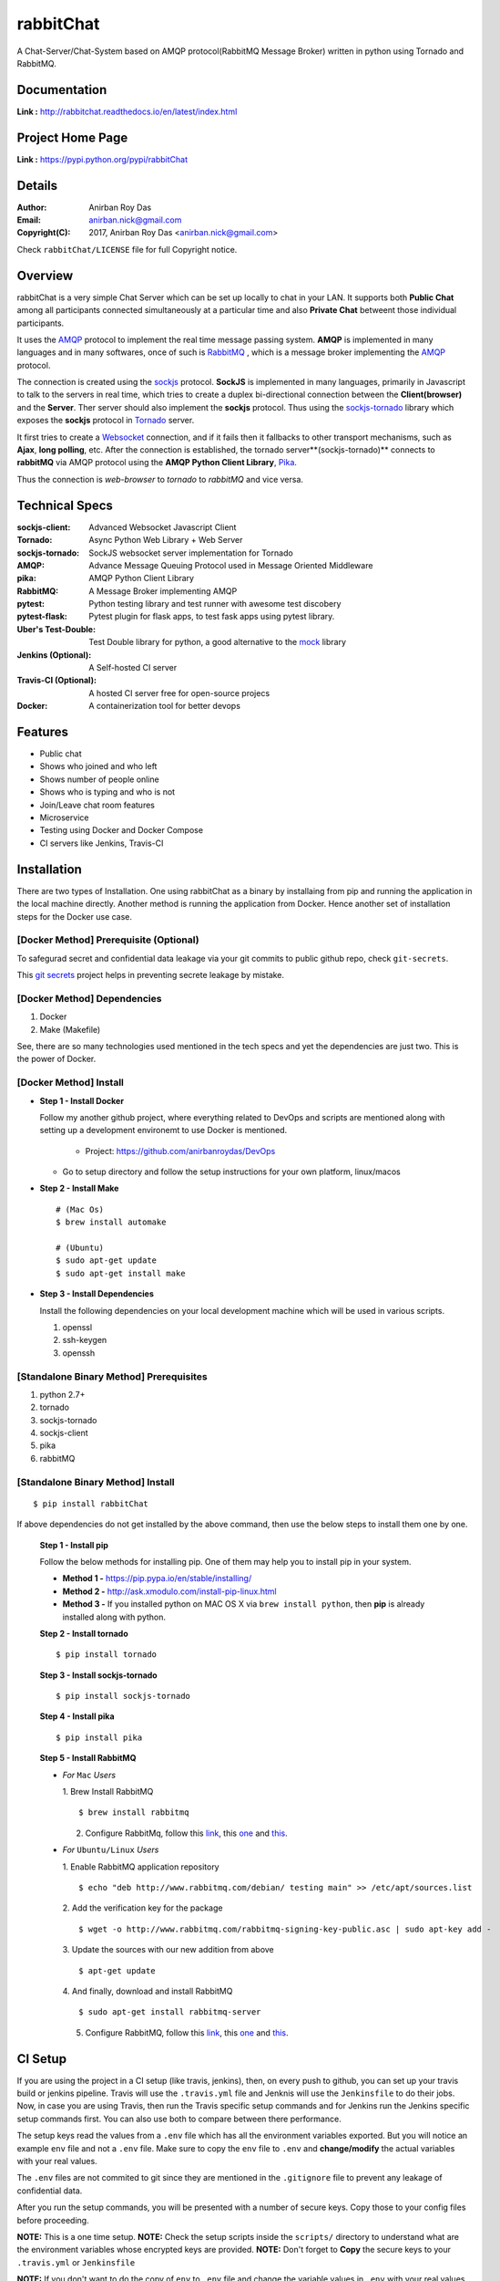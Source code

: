 rabbitChat
===========

A Chat-Server/Chat-System based on AMQP protocol(RabbitMQ Message Broker) written in python using Tornado and RabbitMQ.


Documentation
--------------

**Link :** http://rabbitchat.readthedocs.io/en/latest/index.html


Project Home Page
--------------------

**Link :** https://pypi.python.org/pypi/rabbitChat



Details
--------


:Author: Anirban Roy Das
:Email: anirban.nick@gmail.com
:Copyright(C): 2017, Anirban Roy Das <anirban.nick@gmail.com>

Check ``rabbitChat/LICENSE`` file for full Copyright notice.



Overview
---------

rabbitChat is a very simple Chat Server which can be set up locally to chat in your LAN. It supports both **Public Chat** among all participants connected simultaneously at a particular time and also **Private Chat** betweent those individual participants.

It uses the `AMQP <https://www.amqp.org/>`_  protocol to implement the real time message passing system. **AMQP** is implemented in many languages and in many softwares, once of such is `RabbitMQ <https://www.rabbitmq.com/>`_ , which is a message broker implementing the `AMQP <https://www.amqp.org/>`_ protocol.

The connection is created using the `sockjs <https://github.com/sockjs/sockjs-client>`_ protocol. **SockJS** is implemented in many languages, primarily in Javascript to talk to the servers in real time, which tries to create a duplex bi-directional connection between the **Client(browser)** and the **Server**. Ther server should also implement the **sockjs** protocol. Thus using the  `sockjs-tornado <https://github.com/MrJoes/sockjs-tornado>`_ library which exposes the **sockjs** protocol in `Tornado <http://www.tornadoweb.org/>`_ server.

It first tries to create a `Websocket <https://en.wikipedia.org/wiki/WebSocket>`_ connection, and if it fails then it fallbacks to other transport mechanisms, such as **Ajax**, **long polling**, etc. After the connection is established, the tornado server**(sockjs-tornado)** connects to **rabbitMQ** via AMQP protocol using the **AMQP Python Client Library**, `Pika <https://pypi.python.org/pypi/pika>`_. 

Thus the connection is *web-browser* to *tornado* to *rabbitMQ* and vice versa.



Technical Specs
----------------


:sockjs-client: Advanced Websocket Javascript Client
:Tornado: Async Python Web Library + Web Server
:sockjs-tornado: SockJS websocket server implementation for Tornado
:AMQP: Advance Message Queuing Protocol used in Message Oriented Middleware
:pika: AMQP Python Client Library
:RabbitMQ: A Message Broker implementing AMQP
:pytest: Python testing library and test runner with awesome test discobery
:pytest-flask: Pytest plugin for flask apps, to test fask apps using pytest library.
:Uber\'s Test-Double: Test Double library for python, a good alternative to the `mock <https://github.com/testing-cabal/mock>`_ library
:Jenkins (Optional): A Self-hosted CI server
:Travis-CI (Optional): A hosted CI server free for open-source projecs 
:Docker: A containerization tool for better devops



Features
---------

* Public chat
* Shows who joined and who left
* Shows number of people online
* Shows who is typing and who is not
* Join/Leave chat room features
* Microservice
* Testing using Docker and Docker Compose
* CI servers like Jenkins, Travis-CI




Installation
------------

There are two types of Installation. One using rabbitChat as a binary by installaing from pip and running the application in  the local machine directly. Another method is running the application from Docker. Hence another set of installation steps for the Docker use case.

[Docker Method] Prerequisite (Optional)
~~~~~~~~~~~~~~~~~~~~~~~~~~~~~~~~~~~~~~~~~

To safegurad secret and confidential data leakage via your git commits to public github repo, check ``git-secrets``.

This `git secrets <https://github.com/awslabs/git-secrets>`_ project helps in preventing secrete leakage by mistake.


[Docker Method] Dependencies
~~~~~~~~~~~~~~~~~~~~~~~~~~~~~~~

1. Docker
2. Make (Makefile)

See, there are so many technologies used mentioned in the tech specs and yet the dependencies are just two. This is the power of Docker. 


[Docker Method] Install
~~~~~~~~~~~~~~~~~~~~~~~~

* **Step 1 - Install Docker**

  Follow my another github project, where everything related to DevOps and scripts are mentioned along with setting up a development environemt to use Docker is mentioned.

    * Project: https://github.com/anirbanroydas/DevOps

  * Go to setup directory and follow the setup instructions for your own platform, linux/macos

* **Step 2 - Install Make**
  ::

      # (Mac Os)
      $ brew install automake

      # (Ubuntu)
      $ sudo apt-get update
      $ sudo apt-get install make

* **Step 3 - Install Dependencies**
  
  Install the following dependencies on your local development machine which will be used in various scripts.

  1. openssl
  2. ssh-keygen
  3. openssh



[Standalone Binary Method] Prerequisites
~~~~~~~~~~~~~~~~~~~~~~~~~~~~~~~~~~~~~~~~~

1. python 2.7+
2. tornado
3. sockjs-tornado
4. sockjs-client
5. pika
6. rabbitMQ


[Standalone Binary Method] Install
~~~~~~~~~~~~~~~~~~~~~~~~~~~~~~~~~~~
::

        $ pip install rabbitChat

If above dependencies do not get installed by the above command, then use the below steps to install them one by one.

 **Step 1 - Install pip**

 Follow the below methods for installing pip. One of them may help you to install pip in your system.

 * **Method 1 -**  https://pip.pypa.io/en/stable/installing/

 * **Method 2 -** http://ask.xmodulo.com/install-pip-linux.html

 * **Method 3 -** If you installed python on MAC OS X via ``brew install python``, then **pip** is already installed along with python.


 **Step 2 - Install tornado**
 ::

         $ pip install tornado

 **Step 3 - Install sockjs-tornado**
 ::

         $ pip install sockjs-tornado


 **Step 4 - Install pika**
 ::

         $ pip install pika

 **Step 5 - Install RabbitMQ**
 
 * *For* ``Mac`` *Users*
 
   1. Brew Install RabbitMQ
   ::

         $ brew install rabbitmq

   2. Configure RabbitMq, follow this `link <https://www.rabbitmq.com/install-homebrew.html>`_, this `one <https://www.rabbitmq.com/install-standalone-mac.html>`_ and  `this <https://www.rabbitmq.com/configure.html>`_.

 * *For* ``Ubuntu/Linux`` *Users*

   1. Enable RabbitMQ application repository
   ::
           
           $ echo "deb http://www.rabbitmq.com/debian/ testing main" >> /etc/apt/sources.list

   2. Add the verification key for the package
   ::

         $ wget -o http://www.rabbitmq.com/rabbitmq-signing-key-public.asc | sudo apt-key add -

   3. Update the sources with our new addition from above
   :: 

         $ apt-get update

  
   4. And finally, download and install RabbitMQ
   ::

         $ sudo apt-get install rabbitmq-server

 

   5. Configure RabbitMQ, follow this `link <http://www.rabbitmq.com/install-debian.html>`_, this `one <https://www.rabbitmq.com/configure.html>`_  and `this <https://www.digitalocean.com/community/tutorials/how-to-install-and-manage-rabbitmq>`_. 





CI Setup
---------


If you are using the project in a CI setup (like travis, jenkins), then, on every push to github, you can set up your travis build or jenkins pipeline. Travis will use the ``.travis.yml`` file and Jenknis will use the ``Jenkinsfile`` to do their jobs. Now, in case you are using Travis, then run the Travis specific setup commands and for Jenkins run the Jenkins specific setup commands first. You can also use both to compare between there performance.

The setup keys read the values from a ``.env`` file which has all the environment variables exported. But you will notice an example ``env`` file and not a ``.env`` file. Make sure to copy the ``env`` file to ``.env`` and **change/modify** the actual variables with your real values.

The ``.env`` files are not commited to git since they are mentioned in the ``.gitignore`` file to prevent any leakage of confidential data.

After you run the setup commands, you will be presented with a number of secure keys. Copy those to your config files before proceeding.

**NOTE:** This is a one time setup.
**NOTE:** Check the setup scripts inside the ``scripts/`` directory to understand what are the environment variables whose encrypted keys are provided.
**NOTE:** Don't forget to **Copy** the secure keys to your ``.travis.yml`` or ``Jenkinsfile``

**NOTE:** If you don't want to do the copy of ``env`` to ``.env`` file and change the variable values in ``.env`` with your real values then you can just edit the ``travis-setup.sh`` or ``jenknis-setup.sh`` script and update the values their directly. The scripts are in the ``scripts/`` project level directory.


**IMPORTANT:** You have to run the ``travis-setup.sh`` script or the ``jenkins-setup.sh`` script in your local machine before deploying to remote server.
 

Travis Setup
~~~~~~~~~~~~~~~~~

These steps will encrypt your environment variables to secure your confidential data like api keys, docker based keys, deploy specific keys.
::

  $ make travis-setup



Jenkins Setup
~~~~~~~~~~~~~~~~~~~

These steps will encrypt your environment variables to secure your confidential data like api keys, docker based keys, deploy specific keys.
::

  $ make jenkins-setup




Usage
-----
There are two types of Usage. One using rabbitChat as a binary by installaing from pip and running the application in  the local machine directly. Another method is running the application from Docker. Hence another set of usage steps for the Docker use case.


[Docker Method] 
~~~~~~~~~~~~~~~~

After having installed the above dependencies, and ran the **Optional** (If not using any CI Server) or **Required** (If using any CI Server) **CI Setup** Step, then just run the following commands to use it:


You can run and test the app in your local development machine or you can run and test directly in a remote machine. You can also run and test in a production environment. 



[Docker Method] Run
~~~~~~~~~~~~~~~~~~~~

The below commands will start everythin in development environment. To start in a production environment, suffix ``-prod`` to every **make** command.

For example, if the normal command is ``make start``, then for production environment, use ``make start-prod``. Do this modification to each command you want to run in production environment. 

**Exceptions:** You cannot use the above method for test commands, test commands are same for every environment. Also the  ``make system-prune`` command is standalone with no production specific variation (Remains same in all environments).

* **Start Applcation**
  ::

      $ make clean
      $ make build
      $ make start

      # OR

      $ docker-compose up -d


    
  
* **Stop Application**
  ::

      $ make stop

      # OR

      $ docker-compose stop


* **Remove and Clean Application**
  ::

      $ make clean

      # OR

      $ docker-compose rm --force -v
      $ echo "y" | docker system prune


* **Clean System**
  ::

      $ make system-prune

      # OR

      $ echo "y" | docker system prune






[Docker Method] Logging
~~~~~~~~~~~~~~~~~~~~~~~~


* To check the whole application Logs
  ::

      $ make check-logs

      # OR

      $ docker-compose logs --follow --tail=10



* To check just the python app\'s logs
  ::

      $ make check-logs-app

      # OR

      $ docker-compose logs --follow --tail=10 identidock




[Standalone Binary Method] Run
~~~~~~~~~~~~~~~~~~~~~~~~~~~~~~~~

After having installed rabbitChat via pip, just the run the following commands to use it:

* **RabbitMQ Server**
  
  1. *For* ``Mac`` *Users*
  ::
          
          # start normally
          $ rabbitmq-server
           
          # If you want to run in background
          $ rabbitmq-server --detached 

          # start using brew rervices (doesn't work with tmux)
          $ brew services rabbitmq start


  2. *For* ``Ubuntu/LInux`` *Users*
  ::

          # start normally
          $ rabbitmq-server

          # If you want to run in background
          $ rabbitmq-server --detached

          # To start using service
          $ service rabbitmq-server start

          # To stop using service
          $ service rabbitmq-server stop
          
          # To restart using service
          $ service rabbitmq-server restart
          
          # To check the status
          $ service rabbitmq-server status



* **Start rabbitChat Server**
  ::

          $ rabbitChat [options]

  - **Options**

    :--port: Port number where the chat server will start


  - **Example**
    ::

          $ rabbitChat --port=9191

  
* **Stop rabbitChat Server**



  Click ``Ctrl+C`` to stop the server.





Test
-----

**NOTE:** Testing is only done using the Docker Method. anyway, it should not matter whether you run your application using the Docker Method or the Standalone Method. Testing is independent of it.

Now, testing is the main deal of the project. You can test in many ways, namely, using ``make`` commands as mentioned in the below commands, which automates everything and you don't have to know anything else, like what test library or framework is being used, how the tests are happening, either directly or via ``docker`` containers, or may be different virtual environments using ``tox``. Nothing is required to be known.

On the other hand if you want fine control over the tests, then you can run them directly, either by using ``pytest`` commands, or via ``tox`` commands to run them in different python environments or by using ``docker-compose`` commands to run differetn tests. 

But running the make commands is lawasy the go to strategy and reccomended approach for this project.

**NOTE:** Tox can be used directly, where ``docker`` containers will not be used. Although we can try to run ``tox`` inside our test contianers that we are using for running the tests using the ``make`` commands, but then we would have to change the ``Dockerfile`` and install all the ``python`` dependencies like ``python2.7``, ``python3.x`` and then run ``tox`` commands from inside the ``docker`` containers which then run the ``pytest`` commands which we run now to perform our tests inside the current test containers. 

**CAVEAT:** The only caveat of using the make commands directly and not using ``tox`` is we are only testing the project in a single ``python`` environment, nameley ``python 3.6``.


* To Test everything
  ::

      $ make test


  Any Other method without using make will involve writing a lot of commands. So use the make command preferrably


* To perform Unit Tests
  ::

      $ make test-unit


* To perform Component Tests
  ::

      $ make test-component


* To perform Contract Tests
  ::

      $ make test-contract


* To perform Integration Tests
  ::

      $ make test-integration


* To perform End To End (e2e) or System or UI Acceptance or Functional Tests
  ::

      $ make test-e2e

      # OR

      $ make test-system

      # OR  

      $ make test-ui-acceptance

      # OR

      $ make test-functional






Todo
-----

1. Add Private Chat functionality.
2. Manage Presence Management, sent, delivered acknowledgements.
3. Message Persistence and delivery of messages to offline clinets.
4. Add Blog post regarding this topic.
5. Add Contract Tests using pact
6. Add integration tests
7. Add e2e tests


